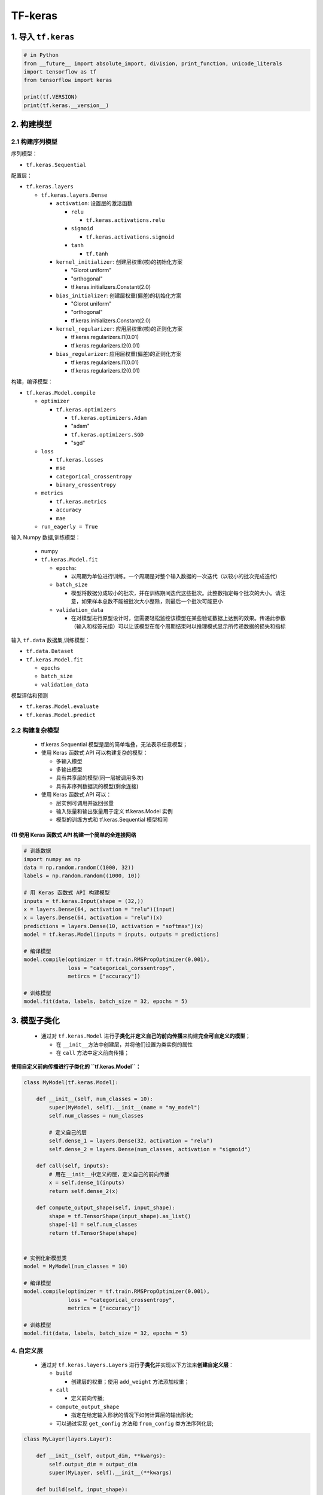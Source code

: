 .. _header-n0:

TF-keras
========

.. _header-n3:

1. 导入 ``tf.keras``
--------------------

.. code:: python

   # in Python
   from __future__ import absolute_import, division, print_function, unicode_literals
   import tensorflow as tf
   from tensorflow import keras

   print(tf.VERSION)
   print(tf.keras.__version__)

.. _header-n5:

2. 构建模型
-----------

.. _header-n6:

2.1 构建序列模型
~~~~~~~~~~~~~~~~

序列模型：

-  ``tf.keras.Sequential``

配置层：

-  ``tf.keras.layers``

   -  ``tf.keras.layers.Dense``

      -  ``activation``: 设置层的激活函数

         -  ``relu``

            -  ``tf.keras.activations.relu``

         -  ``sigmoid``

            -  ``tf.keras.activations.sigmoid``

         -  ``tanh``

            -  ``tf.tanh``

      -  ``kernel_initializer``: 创建层权重(核)的初始化方案

         -  "Glorot uniform"

         -  "orthogonal"

         -  tf.keras.initializers.Constant(2.0)

      -  ``bias_initializer``: 创建层权重(偏差)的初始化方案

         -  "Glorot uniform"

         -  "orthogonal"

         -  tf.keras.initializers.Constant(2.0)

      -  ``kernel_regularizer``: 应用层权重(核)的正则化方案

         -  tf.keras.regularizers.l1(0.01)

         -  tf.keras.regularizers.l2(0.01)

      -  ``bias_regularizer``: 应用层权重(偏差)的正则化方案

         -  tf.keras.regularizers.l1(0.01)

         -  tf.keras.regularizers.l2(0.01)

构建，编译模型：

-  ``tf.keras.Model.compile``

   -  ``optimizer``

      -  ``tf.keras.optimizers``

         -  ``tf.keras.optimizers.Adam``

         -  "adam"

         -  ``tf.keras.optimizers.SGD``

         -  "sgd"

   -  ``loss``

      -  ``tf.keras.losses``

      -  ``mse``

      -  ``categorical_crossentropy``

      -  ``binary_crossentropy``

   -  ``metrics``

      -  ``tf.keras.metrics``

      -  ``accuracy``

      -  ``mae``

   -  ``run_eagerly = True``

输入 Numpy 数据,训练模型：

   -  numpy

   -  ``tf.keras.Model.fit``

      -  ``epochs``:

         -  以周期为单位进行训练。一个周期是对整个输入数据的一次迭代（以较小的批次完成迭代）

      -  ``batch_size``

         -  模型将数据分成较小的批次，并在训练期间迭代这些批次。此整数指定每个批次的大小。请注意，如果样本总数不能被批次大小整除，则最后一个批次可能更小

      -  ``validation_data``

         -  在对模型进行原型设计时，您需要轻松监控该模型在某些验证数据上达到的效果。传递此参数（输入和标签元组）可以让该模型在每个周期结束时以推理模式显示所传递数据的损失和指标

输入 ``tf.data`` 数据集,训练模型：

-  ``tf.data.Dataset``

-  ``tf.keras.Model.fit``

   -  ``epochs``

   -  ``batch_size``

   -  ``validation_data``

模型评估和预测

-  ``tf.keras.Model.evaluate``

-  ``tf.keras.Model.predict``

.. _header-n152:

2.2 构建复杂模型
~~~~~~~~~~~~~~~~

   -  tf.keras.Sequential 模型是层的简单堆叠，无法表示任意模型；

   -  使用 Keras 函数式 API 可以构建复杂的模型：

      -  多输入模型

      -  多输出模型

      -  具有共享层的模型(同一层被调用多次)

      -  具有非序列数据流的模型(剩余连接)

   -  使用 Keras 函数式 API 可以：

      -  层实例可调用并返回张量

      -  输入张量和输出张量用于定义 tf.keras.Model 实例

      -  模型的训练方式和 tf.keras.Sequential 模型相同

.. _header-n178:

(1) 使用 Keras 函数式 API 构建一个简单的全连接网络
^^^^^^^^^^^^^^^^^^^^^^^^^^^^^^^^^^^^^^^^^^^^^^^^^^

.. code:: python

   # 训练数据
   import numpy as np
   data = np.random.random((1000, 32))
   labels = np.random.random((1000, 10))

   # 用 Keras 函数式 API 构建模型
   inputs = tf.keras.Input(shape = (32,))
   x = layers.Dense(64, activation = "relu")(input)
   x = layers.Dense(64, activation = "relu")(x)
   predictions = layers.Dense(10, activation = "softmax")(x)
   model = tf.keras.Model(inputs = inputs, outputs = predictions)

   # 编译模型
   model.compile(optimizer = tf.train.RMSPropOptimizer(0.001),
                 loss = "categorical_corssentropy",
                 metircs = ["accuracy"])

   # 训练模型
   model.fit(data, labels, batch_size = 32, epochs = 5)

.. _header-n180:

3. 模型子类化
-------------

   -  通过对 ``tf.keras.Model``
      进行\ **子类化**\ 并\ **定义自己的前向传播**\ 来构建\ **完全可自定义的模型**\ ；

      -  在 ``__init__``\ 方法中创建层，并将他们设置为类实例的属性

      -  在 ``call`` 方法中定义前向传播；

**使用自定义前向传播进行子类化的 ``tf.keras.Model``\ ：**

.. code:: python

   class MyModel(tf.keras.Model):

       def __init__(self, num_classes = 10):
           super(MyModel, self).__init__(name = "my_model")
           self.num_classes = num_classes

           # 定义自己的层
           self.dense_1 = layers.Dense(32, activation = "relu")
           self.dense_2 = layers.Dense(num_classes, activation = "sigmoid")

       def call(self, inputs):
           # 用在__init__中定义的层，定义自己的前向传播
           x = self.dense_1(inputs)
           return self.dense_2(x)

       def compute_output_shape(self, input_shape):
           shape = tf.TensorShape(input_shape).as_list()
           shape[-1] = self.num_classes
           return tf.TensorShape(shape)


   # 实例化新模型类
   model = MyModel(num_classes = 10)

   # 编译模型
   model.compile(optimizer = tf.train.RMSPropOptimizer(0.001),
                 loss = "categorical_crossentropy",
                 metrics = ["accuracy"])

   # 训练模型
   model.fit(data, labels, batch_size = 32, epochs = 5)

.. _header-n192:

4. 自定义层
~~~~~~~~~~~

   -  通过对 ``tf.keras.layers.Layers``
      进行\ **子类化**\ 并实现以下方法来\ **创建自定义层**\ ：

      -  ``build``

         -  创建层的权重；使用 ``add_weight`` 方法添加权重；

      -  ``call``

         -  定义前向传播;

      -  ``compute_output_shape``

         -  指定在给定输入形状的情况下如何计算层的输出形状;

      -  可以通过实现 ``get_config`` 方法和 ``from_config``
         类方法序列化层;

.. code:: python

   class MyLayer(layers.Layer):

       def __init__(self, output_dim, **kwargs):
           self.output_dim = output_dim
           super(MyLayer, self).__init__(**kwargs)

       def build(self, input_shape):
           shape = tf.TensorShape((input_shape[1], self.output_dim))
           self.kernel = self.add_weight(name = "kernel",
                                         shape = shape,
                                         initializer = "uniform",
                                         trainable = True)
           super(MyLayer, self).build(input_shape)

       def call(self, inputs):
           return tf.matmul(inputs, self.kernel)

       def compute_output_shape(self, input_shape):
           shape = tf.TensroShape(input_shape).as_list()
           shape[-1] = self.output_dim
           return tf.TensorShape(shape)

       def get_config(self):
           base_config = super(MyLayer, self).get_config()
           base_config["output_dim"] = self.output_dim
           return base_config

       @classmethod
       def from_config(cls, config):
           return cls(**config)


   model = tf.keras.Sequential([
       MyLayer(10),
       layers.Activation("softmax")])

   model.compile(optimizer = tf.train.RMSPropOPtimizer(0.001),
                 loss = "categorical_crossentropy",
                 metrics = ["accuracy"])

   model.fit(data, labels, batch_size = 32, epochs = 5)

.. _header-n217:

5. 回调
-------

   -  回调是传递给模型的对象，用于在训练期间自定义该模型并扩展其行为；可以编写自定义回调，也可以使用包含以下方法的内置
      ``tf.keras.callbacks``\ ：

      -  ``tf.keras.callbacks.ModelCheckpoint``

         -  定期保存模型的检查点；

      -  ``tf.keras.callbacks.LearningRateScheduler``

         -  动态更改学习率；

      -  ``tf.keras.callbacks.EarlyStopping``

         -  在验证效果不再改进时中断训练；

      -  ``tf.keras.callbacks.TensorBoard``

         -  使用 TensorBoard 监控模型的行为；

   -  要使用 ``tf.keras.callbacks.Callback``\ ，需要将其传递给模型的
      ``fit`` 方法；

.. code:: python

   callbacks = [
       tf.keras.callbacks.ModelCheckpoint(),
       tf.keras.callbacks.LearningRateScheduler(),
       # Interrupt training if `val_loss` stops improving for over 2 epochs
       tf.keras.callbacks.EarlyStopping(patience = 2, monitor = "val_loss"),
       # Write TensorBoard logs to `./logs` directory
       tf.keras.callbacks.TensorBoard(log_dir = "./logs")
   ]

   model.fit(data, labels, 
             batch_size = 32, 
             epochs = 5, 
             callbacks = callbacks, 
             validation_data = (val_data, val_labels))

.. _header-n248:

6. 保存和恢复模型
-----------------

   1. 保存和恢复-仅限权重

      -  ``tf.keras.Model.save_weights``

      -  ``tf.keras.Model.load_weights``

      -  默认情况下，会以 TensorFlow
         检查点文件格式保存模型的权重。权重也可以另存为 Keras HDF5
         格式（Keras 多后端实现的默认格式）；

   2. 保存和恢复-仅限配置

   3. 保存和恢复-整个模型

**保存和恢复仅限权重：**

.. code:: python

   model = tf.keras.Sequential([
       layers.Dense(64, activation = "relu"),
       layers.Dense(10, activation = "softmax")
   ])

   model.compile(optimizer = tf.train.AdamOptimizer(0.001),
                 loss = "categorical_crossentropy",
                 metrics = ["accuracy"])

   # TensorFlow 检查点格式
   model.save_weights("./weights/my_model")
   model.load_weights("./weights/my_model")

   # HDF5 格式
   model.save_weights("my_model.h5", save_format = "h5")
   model.load_weights("my_model.h5")

**保存和恢复仅限配置：**

-  可以保存模型的配置，此操作会对模型架构(不含权重)进行序列化，即使没有定义原始模型的代码，保存的配置也可以重新初始化相同的模型

   -  Keras 支持 JSON 和 YAML 序列化格式

.. code:: python

   # 序列化一个模型为 JSON 格式
   import json
   from pprint import pprint
   json_string = model.to_json()
   ppprint(json.loads(json_string))


   # 从 JSON 重新创建模型(初始化)
   fresh_model = tf.keras.models.model_from_json(json_string)

.. code:: python

   # 序列化一个模型为 YAML 格式
   yaml_string = model.to_yaml()
   print(yaml_string)

   # 从 YAML 重新创建模型(初始化)
   fresh_mddel = tf.keras.models.model_from_yaml(yaml_string)

**保存和恢复整个模型：**

-  整个模型可以保存到一个文件中，其中包含权重值、模型配置、优化器配置；

-  可以对模型设置检查点，并可以从完全相同的状态继续训练，而无需访问原始代码；

.. code:: python

   # 创建一个模型
   model = tf.keras.Sequential([
       layers.Dense(10, activation = "softmax", input_shape(32,)),
       layers.Dense(10, activation = "softmax")
   ])

   # 编译模型
   model.compile(optimizer = "rmsprop",
                 loss = "categorical_crossentropy",
                 metrics = ["accuracy"])

   # 训练模型
   model.fit(data, labels, batch_size = 32, epochs = 5)

   # 保存模型
   model.save("my_model.h5")

   # 重新创建模
   model = tf.keras.models.load_model("my_model.h5")

.. _header-n283:

7. 分布式训练模型
-----------------

-  Estimator API

   -  Estimator API 用于针对分布式环境训练模型

   -  可以将现有的 Keras 模型转换为 Estimator，这样，Keras
      模型就可以利用 Estimator 的优势，比如进行分布式训练

      -  ``tf.keras.Model`` 可以通过 ``tf.estimator`` API
         进行训练，方法是将该模型转换为
         ``tf.estimator.Estimator``\ 对象，通过
         ``tf.keras.estimator.model_to_estimator`` 进行转换；

-  多个 GPU

   -  ``tf.keras`` 模型可以使用
      ``tf.contrib.distribute.DistributionStrategy`` 在多个 GPU
      上运行，这个 API 在多个 GPU
      上提供分布式训练，几乎不需要更改现有代码；

   -  目前，\ ``tf.contrib.distribute.MirroredStrategy``
      是唯一受支持的分布策略。

      -  MirroredStrategy
         通过在一台机器上使用规约在同步训练中进行图内复制。

      -  要将 DistributionStrategy 与 Keras 搭配使用，请将
         tf.keras.Model 转换为 tf.estimator.Estimator（通过
         tf.keras.estimator.model\ *to*\ estimator），然后训练该
         Estimator；

将 Keras 模型(\ ``tf.keras``)转换为 Estimator 进行分布式训练

.. code:: python

   model = tf.keras.Sequential([
       layers.Dense(10, activation = "softmax"),
       layers.Dense(10, activation = "softmax")
   ])
   model.compile(optimizer = tf.train.RMSPropOptimizer(0.001),
                 loss = "categorical_crossentropy",
                 metrics = ["accuracy"])
   estimator = tf.keras.estimator.model_to_estimator(model)

多个 GPU 分布式训练模型

创建一个简单的模型：

.. code:: python

   model = tf.keras.Sequential([
       layers.Dense(16, activation = "relu", input_shape = (10)),
       layers.Dense(1, activation = "sigmoid")
   ])
   model.compile(optimizer = tf.train.GradientDescentOptimizer(0.2),
                 loss = "binary_crossentropy",
                 metrics = ["accuracy"])
   model.summary()

定义输入管道：

.. code:: python

   def input_fn():
       x = np.random.random((1024, 10)),
       y = np.random.randint(2, size = (1024, 1))
       x = tf.cast(x, tf.float32)
       dataset = tf.data.Dataset.from_tensor_slices((x, y))
       dataset = dataset.repeat(10)
       dataset = dataset.batch(32)
       return dataset

创建分布式配置：

.. code:: python

   strategy = tf.contrib.distribute.MirroredStrategy(
           # 设备list
           # num_gpus
       )
   config = tf.estimator.RunConfig(train_distribute = strategy)

将 Keras 模型转换为 ``tf.estimator.Estimator`` 实例：

.. code:: python

   keras_estimator = tf.keras.estimator.model_to_estimator(
       keras_model = model,
       config = config,
       model_dir = "/tmp/model_dir"
   )

通过提供 ``input_fn`` 和 ``steps`` 参数训练 ``Estimator`` 实例：

.. code:: python

   keras_estimator.train(input_fn = input_fn, steps = 10)

.. _header-n322:

8. TensorFlow Keras API
-----------------------

.. code:: python

   import tensorflow as tf

..

   Keras API 架构：

   -  Module: tf.keras

      -  Modules

         -  models

         -  layers

         -  optimizers

         -  losses

            -  Keras 内置损失函数

         -  metrics

         -  tf.keras.activations

            -  Keras 内置激活函数

         -  applications

         -  backend

         -  callbacks

         -  constraints

         -  datasets

         -  estimator

         -  expreimental

         -  initializers

         -  preprocessing

         -  regularizers

         -  utils

         -  wrappers

      -  Classes

         -  ``class`` tf.keras.Sequential()

         -  ``class`` tf.keras.Model()

      -  Functions

         -  Input(...)

            -  用来实例化一个 Keras tensor

      -  Other Members

         -  ``__version__``

模型

层

-  CNN

   -  卷积层

      -  tf.keras.layers.Conv1D

      -  tf.keras.layers.Conv2D

      -  tf.keras.layers.Conv2DTranspose

      -  tf.keras.layers.Conv3D

      -  tf.keras.layers.Conv3DTranspose

      -  tf.keras.layers.ConvLSTM2D

   -  池化层

      -  tf.keras.layers.MaxPool1D

      -  tf.keras.layers.MaxPool2D

      -  tf.keras.layers.MaxPool3D

   -  全连接层

      -  tf.keras.layers.Dense

-  DNN

   -  

-  正则化

   -  

-  激活函数

   -  tf.kearas.layers.ReLU

   -  tf.keras.layers.Softmax

激活函数

-  tf.keras.activations.get(indentifier)

-  tf.keras.activations.serialize(activation)

   -  序列化

-  tf.keras.activations.deserialize(name, custom_objects = None)

   -  反序列化

-  tf.keras.activations.linear(x)

-  tf.keras.activations.sigmoid(x)

-  tf.keras.activations.hard_sigmoid(x)

-  tf.keras.activations.relu(x, alpha = 0.0, max_value = None, threshold
   = 0)

-  tf.keras.activations.softmax(x, axis = -1)

-  tf.keras.activations.tanh(x)

   -  :math:`h(x) = tanh(x)`

-  tf.keras.activations.softplus(x)

   -  :math:`h(x) = log(e^{x} + 1)`

-  tf.keras.activations.softsign(x)

   -  :math:`h(x) = \frac{x}{|x| + 1}`

-  tf.keras.activations.exponential(x)

   -  指数

-  tf.keras.activations.elu(x, alpha = 1.0)

   -  指数线性单元

-  tf.keras.activations.selu(x)

   -  标准化的指数线性单元

梯度下降算法

Class:

-  tf.keras.optimizers.Adadelta()

-  tf.keras.optimizers.Adagrad()

-  tf.keras.optimizers.Adam()

-  tf.keras.optimizers.Nadam()

-  tf.keras.optimizers.Optimizer()

-  tf.keras.optimizers.RMSprop()

-  tf.keras.optimizers.SGD()

   -  SGD

      -  tf.keras.optimizers.SGD(lr = 0.01)

   -  Momentum SGD

      -  tf.keras.optimizers.SGD(lr = 0.01, momentum = 0.9)

   -  Nesterov momentum SGD

      -  tf.keras.optimizers.SGD(lr = 0.01, momentum = 0.9, nesterov =
         True)

   -  learning rate decay SGD

      -  tf.keras.optimizers.SGD(lr = 0.01, momentum = 0.9, decay = 0.0)

Function:

-  序列化函数

   -  serialize()

-  反序列化函数

   -  deserialize()

-  检索优化器实例

   -  get()

损失函数, 评估准则

Classes:

-  tf.keras.losses

   -  分类

      -  二元交叉熵损失

         -  ``tf.keras.losses.BinaryCrossentropy()``

            -  'binary_crossentropy'

      -  类别交叉熵损失

         -  ``tf.keras.losses.CategoricalCrossentropy()``

            -  'categorical_crossentropy'

   -  回归

      -  绝对平均误差损失

         -  ``tf.keras.losses.MeanAbsoluteError()``

            -  ''

      -  绝对平均百分比误差损失

         -  ``tf.keras.losses.MeanAbsolutePercentageError()``

            -  ''

      -  均方误差损失

         -  ``tf.keras.losses.MeanSquaredError``

      -  均方对数误差损失

         -  ``tf.keras.losses.MeanSquaredLogarithmicError()``

         -  ''

-  tf.keras.metrics

   -  分类

      -  ``tf.keras.metrics.Accuracy()``

      -  ``tf.keras.metrics.BinaryAccuracy()``

      -  ``tf.keras.metrics.CategoricalAccuracy()``

      -  ``tf.keras.metrics.FalseNegatives()``

      -  ``tf.keras.metrics.FalsePositives()``

      -  ``tf.keras.metrics.Precision()``

      -  ``tf.keras.metrics.Recall()``

      -  ``tf.keras.metrics.SensitivityAtSpecificity()``

      -  ``tf.keras.metrics.SparseCategoricalAccuracy()``

      -  ``tf.keras.metrics.SpecificityAtSensitivity()``

      -  ``tf.keras.metrics.TrueNegatives()``

      -  ``tf.keras.metrics.TruePositives()``

   -  回归

      -  ``tf.keras.metrics.Mean()``

Functions:

-  tf.keras.[``losses``].categorical_hinge(...)

-  tf.keras.[``losses``].logcosh(...)

   -  Logarithm of the hyperbolic cosine of the prediction error.

-  tf.keras.[``metrics``].categorical_accuracy(...)

-  tf.keras.[``metrics``].binary_accuracy(...)

-  tf.keras.[``metrics``].sparse\ *categorical*\ accuracy(...)

-  tf.keras.[``metrics``].sparse\ *top*\ k\ *categorical*\ accuracy(...)

-  tf.keras.[``metrics``].top\ *k*\ categorical_accuracy(...)

-  tf.keras.[\ ``metrics``/``loss``].KLD(...)

-  tf.keras.[\ ``metrics``/``loss``].MAE(...)

-  tf.keras.[\ ``metrics``/``loss``].MAPE(...)

-  tf.keras.[\ ``metrics``/``loss``].MSE(...)

-  tf.keras.[\ ``metrics``/``loss``].MSLE(...)

-  tf.keras.[\ ``metrics``/``loss``].binary_crossentropy(...)

-  tf.keras.[\ ``metrics``/``loss``].categorical_crossentropy(...)

-  tf.keras.[\ ``metrics``/``loss``].cosine(...)

-  tf.keras.[\ ``metrics``/``loss``].cosine_proximity(...)

-  tf.keras.[\ ``metrics``/``loss``].deserialize(...)

-  tf.keras.[\ ``metrics``/``loss``].get(...)

-  tf.keras.[\ ``metrics``/``loss``].hinge(...)

-  tf.keras.[\ ``metrics``/``loss``].kld(...)

-  tf.keras.[\ ``metrics``/``loss``].kullback\ *leibler*\ divergence(...)

-  tf.keras.[\ ``metrics``/``loss``].mae(...)

-  tf.keras.[\ ``metrics``/``loss``].mape(...)

-  tf.keras.[\ ``metrics``/``loss``].mean\ *absolute*\ error(...)

-  tf.keras.[\ ``metrics``/``loss``].mean\ *absolute*\ percentage_error(...)

-  tf.keras.[\ ``metrics``/``loss``].mean\ *squared*\ error(...)

-  tf.keras.[\ ``metrics``/``loss``].mean\ *squared*\ logarithmic_error(...)

-  tf.keras.[\ ``metrics``/``loss``].mse(...)

-  tf.keras.[\ ``metrics``/``loss``].msle(...)

-  tf.keras.[\ ``metrics``/``loss``].poisson(...)

-  tf.keras.[\ ``metrics``/``loss``].serialize(...)

-  tf.keras.[\ ``metrics``/``loss``].sparse\ *categorical*\ crossentropy(...)

-  tf.keras.[\ ``metrics``/``loss``].squared_hinge(...)

正则化

参数初始化
